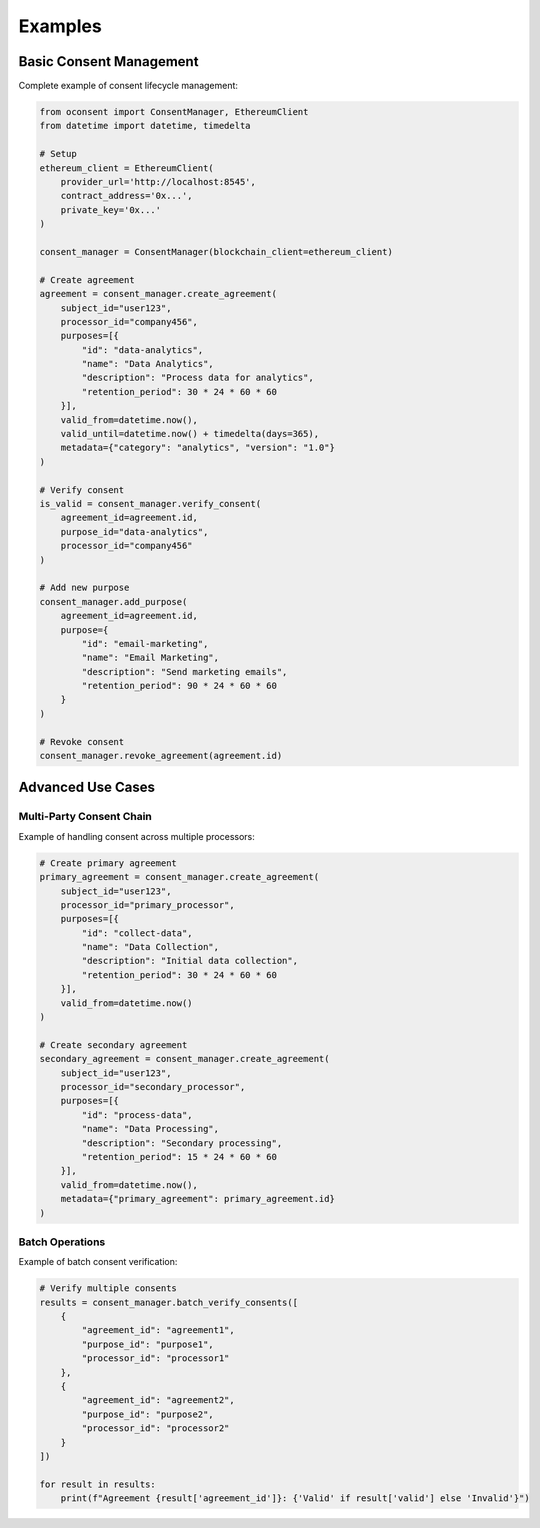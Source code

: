 Examples
========

Basic Consent Management
---------------------

Complete example of consent lifecycle management:

.. code-block:: python

    from oconsent import ConsentManager, EthereumClient
    from datetime import datetime, timedelta

    # Setup
    ethereum_client = EthereumClient(
        provider_url='http://localhost:8545',
        contract_address='0x...',
        private_key='0x...'
    )
    
    consent_manager = ConsentManager(blockchain_client=ethereum_client)

    # Create agreement
    agreement = consent_manager.create_agreement(
        subject_id="user123",
        processor_id="company456",
        purposes=[{
            "id": "data-analytics",
            "name": "Data Analytics",
            "description": "Process data for analytics",
            "retention_period": 30 * 24 * 60 * 60
        }],
        valid_from=datetime.now(),
        valid_until=datetime.now() + timedelta(days=365),
        metadata={"category": "analytics", "version": "1.0"}
    )

    # Verify consent
    is_valid = consent_manager.verify_consent(
        agreement_id=agreement.id,
        purpose_id="data-analytics",
        processor_id="company456"
    )

    # Add new purpose
    consent_manager.add_purpose(
        agreement_id=agreement.id,
        purpose={
            "id": "email-marketing",
            "name": "Email Marketing",
            "description": "Send marketing emails",
            "retention_period": 90 * 24 * 60 * 60
        }
    )

    # Revoke consent
    consent_manager.revoke_agreement(agreement.id)

Advanced Use Cases
---------------

Multi-Party Consent Chain
~~~~~~~~~~~~~~~~~~~~~~~

Example of handling consent across multiple processors:

.. code-block:: python

    # Create primary agreement
    primary_agreement = consent_manager.create_agreement(
        subject_id="user123",
        processor_id="primary_processor",
        purposes=[{
            "id": "collect-data",
            "name": "Data Collection",
            "description": "Initial data collection",
            "retention_period": 30 * 24 * 60 * 60
        }],
        valid_from=datetime.now()
    )

    # Create secondary agreement
    secondary_agreement = consent_manager.create_agreement(
        subject_id="user123",
        processor_id="secondary_processor",
        purposes=[{
            "id": "process-data",
            "name": "Data Processing",
            "description": "Secondary processing",
            "retention_period": 15 * 24 * 60 * 60
        }],
        valid_from=datetime.now(),
        metadata={"primary_agreement": primary_agreement.id}
    )

Batch Operations
~~~~~~~~~~~~~

Example of batch consent verification:

.. code-block:: python

    # Verify multiple consents
    results = consent_manager.batch_verify_consents([
        {
            "agreement_id": "agreement1",
            "purpose_id": "purpose1",
            "processor_id": "processor1"
        },
        {
            "agreement_id": "agreement2",
            "purpose_id": "purpose2",
            "processor_id": "processor2"
        }
    ])

    for result in results:
        print(f"Agreement {result['agreement_id']}: {'Valid' if result['valid'] else 'Invalid'}")